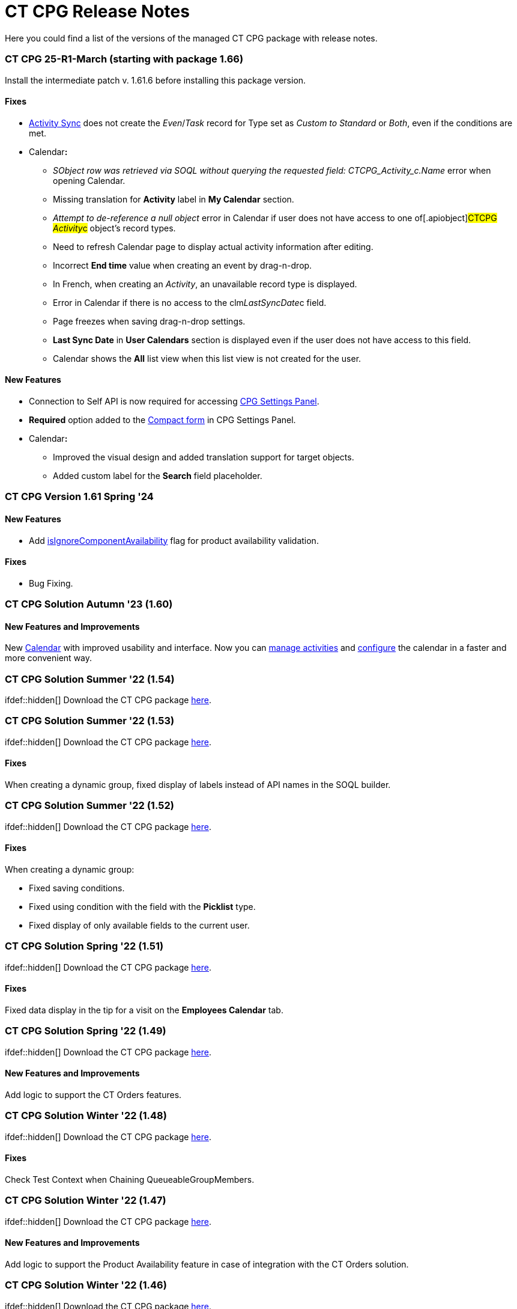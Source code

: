 = CT CPG Release Notes

Here you could find a list of the versions of the managed CT CPG package
with release notes.

:toc: :toclevels: 2

[[h2_2023121804]]
=== CT CPG 25-R1-March (starting with package 1.66)

Install the intermediate patch v. 1.61.6 before installing this package
version. 

[[h3__1009797845]]
==== *Fixes*

* xref:create-an-activity-sync[Activity Sync] does not create the
_Even_/_Task_ record for Type set as _Custom to Standard_ or _Both_,
even if the conditions are met.
* Calendar**:**
** _SObject row was retrieved via SOQL without querying the requested
field: CTCPG_Activity_c.Name_ error when opening Calendar.
** Missing translation for *Activity* label in *My Calendar* section.
** _Attempt to de-reference a null object_ error in Calendar if user
does not have access to one of[.apiobject]#CTCPG__
Activity__c# object's record types.
** Need to refresh Calendar page to display actual activity information
after editing.
** Incorrect *End time* value when creating an event by drag-n-drop.
** In French, when creating an _Activity_, an unavailable record type is
displayed.
** Error in Calendar if there is no access to the
[.apiobject]#clm__LastSyncDate__c# field.
** Page freezes when saving drag-n-drop settings.
** *Last Sync Date* in *User Calendars* section is displayed even if the
user does not have access to this field.
** Calendar shows the *All* list view when this list view is not created
for the user.

[[h3__1177309407]]
==== *New Features*

* Connection to Self API is now required for
accessing xref:calendar-settings-ct-cpg-settings-panel[CPG Settings
Panel]​.
* *Required* option added to the
xref:calendar-settings-ct-cpg-settings-panel#h3__1888339674[Compact
form] in CPG Settings Panel.
* Calendar**:**​
** Improved the visual design and added translation support for target
objects.
** Added custom label for the *Search* field placeholder.

[[h2__1542134375]]
=== CT CPG Version 1.61 Spring '24

[[h3__923493340]]
==== *New Features*

* Add
xref:ct-product-field-reference[isIgnoreComponentAvailability] flag
for product availability validation.

[[h3__478012756]]
==== *Fixes*

* Bug Fixing.

[[h2_1456822043]]
=== CT CPG Solution Autumn '23 (1.60)

[[h3__2112656071]]
==== New Features and Improvements

New xref:new-calendar-management[Calendar] with improved usability
and interface. Now you can
xref:calendar-interface-and-activities[manage activities] and
xref:calendar-settings-ct-cpg-settings-panel[configure] the
calendar in a faster and more convenient way.

[[h2__1451186373]]
=== CT CPG Solution Summer '22 (1.54)

ifdef::hidden[] Download the CT CPG
package https://login.salesforce.com/packaging/installPackage.apexp?p0=04t1n0000025SBe[here].

[[h2_1277696982]]
=== CT CPG Solution Summer '22 (1.53)

ifdef::hidden[] Download the CT CPG
package https://login.salesforce.com/packaging/installPackage.apexp?p0=04t1n0000025SBZ[here].

[[h3_1836908411]]
==== Fixes

When creating a dynamic group, fixed display of labels instead of API
names in the SOQL builder.

[[h2__288386959]]
=== CT CPG Solution Summer '22 (1.52)

ifdef::hidden[] Download the CT CPG
package https://login.salesforce.com/packaging/installPackage.apexp?p0=04t1n000002Gul6[here].

[[h3_1836908411]]
==== Fixes

When creating a dynamic group:

* Fixed saving conditions.
* Fixed using condition with the field with the *Picklist* type.
* Fixed display of only available fields to the current user.



[[h2_1106116611]]
=== CT CPG Solution Spring '22 (1.51)

ifdef::hidden[] Download the CT CPG
package https://login.salesforce.com/packaging/installPackage.apexp?p0=04t1n000002Gujt&isdtp=p1[here].

[[h3_1836908411]]
==== Fixes

Fixed data display in the tip for a visit on the *Employees Calendar*
tab.

[[h2__21847453]]
=== CT CPG Solution Spring '22 (1.49)

ifdef::hidden[] Download the CT CPG
package https://login.salesforce.com/packaging/installPackage.apexp?p0=04t1n000002Gufc[here].

[[h3__392528872]]
==== New Features and Improvements

Add logic to support the CT Orders features.

[[h2__21847452]]
=== CT CPG Solution Winter '22 (1.48)

ifdef::hidden[] Download the CT CPG
package https://login.salesforce.com/packaging/installPackage.apexp?p0=04t1n000002GufX[here].

[[h3__1024821384]]
==== Fixes

Check Test Context when Chaining QueueableGroupMembers.

[[h2__21847439]]
=== CT CPG Solution Winter '22 (1.47)

ifdef::hidden[] Download the CT CPG
package https://login.salesforce.com/packaging/installPackage.apexp?p0=04t1n000002GufN[here].

[[h3__632582020]]
==== New Features and Improvements

Add logic to support the Product Availability feature in case of
integration with the CT Orders solution.

[[h2__21847438]]
=== CT CPG Solution Winter '22 (1.46)

ifdef::hidden[] Download the CT CPG
package https://login.salesforce.com/packaging/installPackage.apexp?p0=04t1n000002GufI[here].

[[h3_1915707799]]
==== New Features and Improvements

* Add logic to support the Product Availability feature in case of
integration with the CT Orders solution.
* Add a new field on the _CT Product_ object to support new
functionality in *Freebie Management* in case of integration with the CT
Orders solution.

[[h2__21847440]]
=== CT CPG Solution Winter '22 (1.44)

ifdef::hidden[] Download the CT CPG
package https://login.salesforce.com/packaging/installPackage.apexp?p0=04t1n000002Gudq[here].

[[h3__595973573]]
==== New Features and Improvements

New fields on the _CT Product_ object to support the Product
Availability feature in case of integration with the CT Orders solution.

[[h2__21847443]]
=== CT CPG Solution Winter '22 (1.43)

ifdef::hidden[] Download the CT CPG
package https://login.salesforce.com/packaging/installPackage.apexp?p0=04t1n000002GucE[here].

[[h3_1223988393]]
==== Fixes

Fixed working with _Quizzes_ in Lightning Experience.

[[h2__369282087]]
=== CT CPG Solution Autumn '21 (1.42)

ifdef::hidden[] Download the CT CPG
package https://login.salesforce.com/packaging/installPackage.apexp?p0=04t1n0000028O70[here].

[[h3_1223988393]]
==== Fixes

Fixed _Quiz Answer_ creation.

[[h2_1976417683]]
=== CT CPG Solution Summer ’21 (1.41)

Download the CT CPG
package https://appexchange.salesforce.com/appxListingDetail?listingId=a0N3A00000EJHB6UAP[from
the App Exchange].

[[h3__520293130]]
==== Fixes

Fix CheckMarx notes for Security Review passings. 

[[h2__439658788]]
=== CT CPG Solution Spring '21 (1.40)

ifdef::hidden[] Download the CT CPG
package https://login.salesforce.com/packaging/installPackage.apexp?p0=04t1n0000028O62[here].

[[h3_854079789]]
==== New Features and Improvements

SDK for Dynamic Groups.

[[h2_823897168]]
=== CT CPG Solution Spring '21 (1.39)

ifdef::hidden[] Download the CT CPG
package https://login.salesforce.com/packaging/installPackage.apexp?p0=04t1n0000028O5s[here].

[[h3__1376360019]]
==== New Features and Improvements

SDK for Dynamic Groups. 

[[h2_823897182]]
=== CT CPG Solution Spring '21 (1.37)

ifdef::hidden[] Download the CT CPG
package https://login.salesforce.com/packaging/installPackage.apexp?p0=04t1n0000028O5O[here].

[[h3_83822764]]
==== New Features and Improvements

Add the [.apiobject]#Bundle2Id# and
[.apiobject]#Product2Id# fields to on __Product Componen__t to
support _Product2_.

[[h3_1399444682]]
==== Fixes

Fixed CheckMarx notes for Security Review passing.

[[h2_823897181]]
=== CT CPG Solution Spring '21 (1.36)

ifdef::hidden[] Download the CT CPG
package https://login.salesforce.com/packaging/installPackage.apexp?p0=04t1n0000028O4a[here].  

[[h3_289322742]]
==== New Features and Improvements

Disable the *CreateRelatedActivities* logic using Trigger Setting.

[[h2_823897180]]
=== CT CPG Solution Spring '21 (1.35)

ifdef::hidden[] Download the CT CPG
package https://login.salesforce.com/packaging/installPackage.apexp?p0=04t1n000002NZEk[here].  

[[h3__254574036]]
==== New Features and Improvements

Call Sync Activities Logic from Global Class.

[[h3_252912768]]
==== Fixes

Fixed CheckMarx notes for Security Review passing.

[[h2__1009984947]]
=== CT CPG Solution Winter '21 (1.34)

ifdef::hidden[] Download the CT CPG
package https://login.salesforce.com/packaging/installPackage.apexp?p0=04t1n000002NZAx[here].  

[[h3_162807435]]
==== Fixes

* Fixed CheckMarx notes for Security Review passing.
* Fixed label for the CTCPG__UniqUserNumber__c field on the
_User_ object.

[[h2__2133914123]]
=== CT CPG Solution Winter ’20 (1.33)

ifdef::hidden[] Download the CT CPG
package https://login.salesforce.com/packaging/installPackage.apexp?p0=04t1n000002NZAE[here].  

[[h3__544880446]]
==== Fixes

For integration with
the _https://help.customertimes.com/articles/project-order-module/ct-orders-solution[CT
Orders]_ package:

* Fixed validation for the value in the *Units In Package* field of _CT
Product_ object according to the *UnitsCountStep* field
of _Promotion_, _Catalog_, and _Price Book Line Item_ objects. 

[[h2__1347372727]]
=== CT CPG Solution Autumn ’20 (1.32)

ifdef::hidden[] Download the CT CPG
package https://login.salesforce.com/packaging/installPackage.apexp?p0=04t1n000002NZ8w[here]. 

[[h3_384147609]]
==== New Features and Improvements

For integration with
the _https://help.customertimes.com/articles/project-order-module/ct-orders-solution[CT
Orders]_ package:

* Add validation for the value in the *Units In Package* field of _CT
Product_ object according to the *UnitsCountStep* field
of _Promotion_, _Catalog_, and _Price Book Line Item_ objects.

[[h2__1347372726]]
=== CT CPG Solution Autumn ’20 (1.31)

ifdef::hidden[] Download the CT CPG
package https://login.salesforce.com/packaging/installPackage.apexp?p0=04t1n000002NZ7P[here].

[[h3__1883508767]]
==== Fixes

* Fixed the _Event_ creation on the *Calendar* tab.
* Fixed triggers launch in case of
the xref:trigger-settings[Trigger Settings] record is absent for
the corresponding trigger. 
* Fixed Product Layout name.

[[h2__1347372725]]
=== CT CPG Solution Autumn ’20 (1.30)

ifdef::hidden[] Download the CT CPG
package https://login.salesforce.com/packaging/installPackage.apexp?p0=04t1n000002NZ6g[here]. 

[[h3_1642576463]]
==== New Features and Improvements

​The xref:dynamic-group-settings[Dynamic Group Settings] custom
setting for managing the batch size of recalculating records in dynamic
groups.

[[h3__649865195]]
==== Fixes

For integration with CT Mobile Quizzes:

* Fixed label for the IsWriteAnswersOnExit__c field.

[[h2__1206210217]]
=== CT CPG Solution Autumn ’20 (1.29)

ifdef::hidden[] Download the CT CPG
package https://login.salesforce.com/packaging/installPackage.apexp?p0=04t1n000002NZ4k[here]. 

[[h3_1911988938]]
==== New Features and Improvements

Improvement of the real-time recalculation for dynamic groups.

[[h3__1755983668]]
==== Fixes

For integration with CT Mobile Quizzes:

* Fixed the limits for the deactivation of multiple quizzes.

[[h2__1471468903]]
=== CT CPG Solution Summer ’20 (1.28)

ifdef::hidden[] Download the CT CPG
package https://login.salesforce.com/packaging/installPackage.apexp?p0=04t1n000001pGKL[here].

[[h3_133145501]]
==== Fixes

For integration with CT Mobile Quizzes:

* Fixed the user access to Quizzes if they are not administrators. 

[[h2__1471468910]]
=== CT CPG Solution Summer ’20 (1.27)

ifdef::hidden[] Download the CT CPG
package https://login.salesforce.com/packaging/installPackage.apexp?p0=04t1n0000028NsZ[here]. 

[[h3__1755612025]]
==== Fixes

For integration with CT Mobile Quizzes:

* Fixed the display of more than 1 000 records in Quizzes, for example,
the number of _Contacts_.
* Fixed the logic of the *Clone Quiz* button.

[[h2__1203154969]]
=== CT CPG Solution Spring '20

ifdef::hidden[] Download the CT CPG package
https://appexchange.salesforce.com/appxListingDetail?listingId=a0N3A00000EJHB6UAP[from
the App Exchange].

[[h3_1103694922]]
==== New Features and Improvements

* Changes in the logic of forming the dynamic groups: the hierarchy in
the table and hierarchy view are uniformly displayed.
* For integration with CT Mobile Quizzes:

* Create, edit, and delete records from the custom related lists.
* Changes in the Quizzes UI.

[[h3_1536435645]]
==== Fixes

Fixed the creation of the *Activity* records.

[[h2__1632904899]]
=== CT CPG Solution Summer '19

Download the
xref:/resources/Storage/Files/CT-CPG-Summer-%2719-Release-Notes.pdf[CT
CPG Summer '19 Release Notes].
